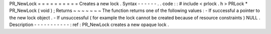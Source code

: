 PR_NewLock
=
=
=
=
=
=
=
=
=
=
Creates
a
new
lock
.
Syntax
-
-
-
-
-
-
.
.
code
:
:
#
include
<
prlock
.
h
>
PRLock
*
PR_NewLock
(
void
)
;
Returns
~
~
~
~
~
~
~
The
function
returns
one
of
the
following
values
:
-
If
successful
a
pointer
to
the
new
lock
object
.
-
If
unsuccessful
(
for
example
the
lock
cannot
be
created
because
of
resource
constraints
)
NULL
.
Description
-
-
-
-
-
-
-
-
-
-
-
:
ref
:
PR_NewLock
creates
a
new
opaque
lock
.
